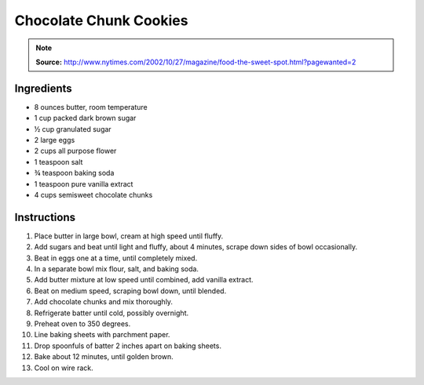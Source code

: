 Chocolate Chunk Cookies
=======================

.. Note::

    **Source:** http://www.nytimes.com/2002/10/27/magazine/food-the-sweet-spot.html?pagewanted=2

Ingredients
-----------

* 8 ounces butter, room temperature
* 1 cup packed dark brown sugar
* |1/2| cup granulated sugar
* 2 large eggs
* 2 cups all purpose flower
* 1 teaspoon salt
* |3/4| teaspoon baking soda
* 1 teaspoon pure vanilla extract
* 4 cups semisweet chocolate chunks

Instructions
------------

#. Place butter in large bowl, cream at high speed until fluffy.
#. Add sugars and beat until light and fluffy, about 4 minutes, scrape down
   sides of bowl occasionally.
#. Beat in eggs one at a time, until completely mixed.
#. In a separate bowl mix flour, salt, and baking soda.
#. Add butter mixture at low speed until combined, add vanilla extract.
#. Beat on medium speed, scraping bowl down, until blended.
#. Add chocolate chunks and mix thoroughly.
#. Refrigerate batter until cold, possibly overnight.
#. Preheat oven to 350 degrees.
#. Line baking sheets with parchment paper.
#. Drop spoonfuls of batter 2 inches apart on baking sheets.
#. Bake about 12 minutes, until golden brown.
#. Cool on wire rack.

.. |1/2| unicode:: U+00BD
.. |3/4| unicode:: U+00BE
